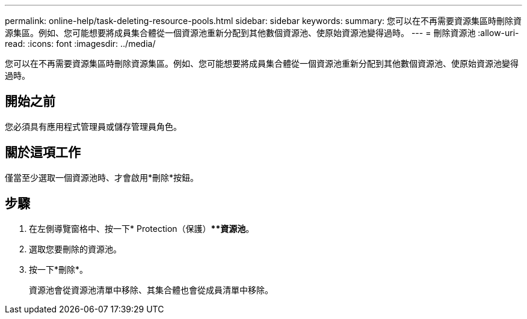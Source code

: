---
permalink: online-help/task-deleting-resource-pools.html 
sidebar: sidebar 
keywords:  
summary: 您可以在不再需要資源集區時刪除資源集區。例如、您可能想要將成員集合體從一個資源池重新分配到其他數個資源池、使原始資源池變得過時。 
---
= 刪除資源池
:allow-uri-read: 
:icons: font
:imagesdir: ../media/


[role="lead"]
您可以在不再需要資源集區時刪除資源集區。例如、您可能想要將成員集合體從一個資源池重新分配到其他數個資源池、使原始資源池變得過時。



== 開始之前

您必須具有應用程式管理員或儲存管理員角色。



== 關於這項工作

僅當至少選取一個資源池時、才會啟用*刪除*按鈕。



== 步驟

. 在左側導覽窗格中、按一下* Protection（保護）***資源池*。
. 選取您要刪除的資源池。
. 按一下*刪除*。
+
資源池會從資源池清單中移除、其集合體也會從成員清單中移除。



